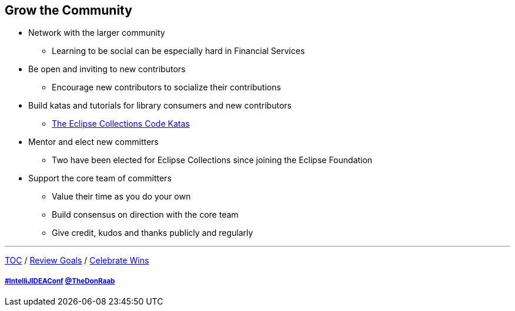 == Grow the Community

* Network with the larger community
** Learning to be social can be especially hard in Financial Services
* Be open and inviting to new contributors
** Encourage new contributors to socialize their contributions
* Build katas and tutorials for library consumers and new contributors
** link:https://donraab.medium.com/the-eclipse-collections-code-katas-d1539d45d104?source=friends_link&sk=48178021311393617d98b64cf9e87fa9[The Eclipse Collections Code Katas]
* Mentor and elect new committers
** Two have been elected for Eclipse Collections since joining the Eclipse Foundation
* Support the core team of committers
** Value their time as you do your own
** Build consensus on direction with the core team
** Give credit, kudos and thanks publicly and regularly

---

link:./00_toc.adoc[TOC] /
link:06_review_goals.adoc[Review Goals] /
link:./08_celebrate_wins.adoc[Celebrate Wins]

===== link:https://twitter.com/hashtag/IntelliJIDEAConf[#IntelliJIDEAConf] link:https://twitter.com/TheDonRaab[@TheDonRaab]
